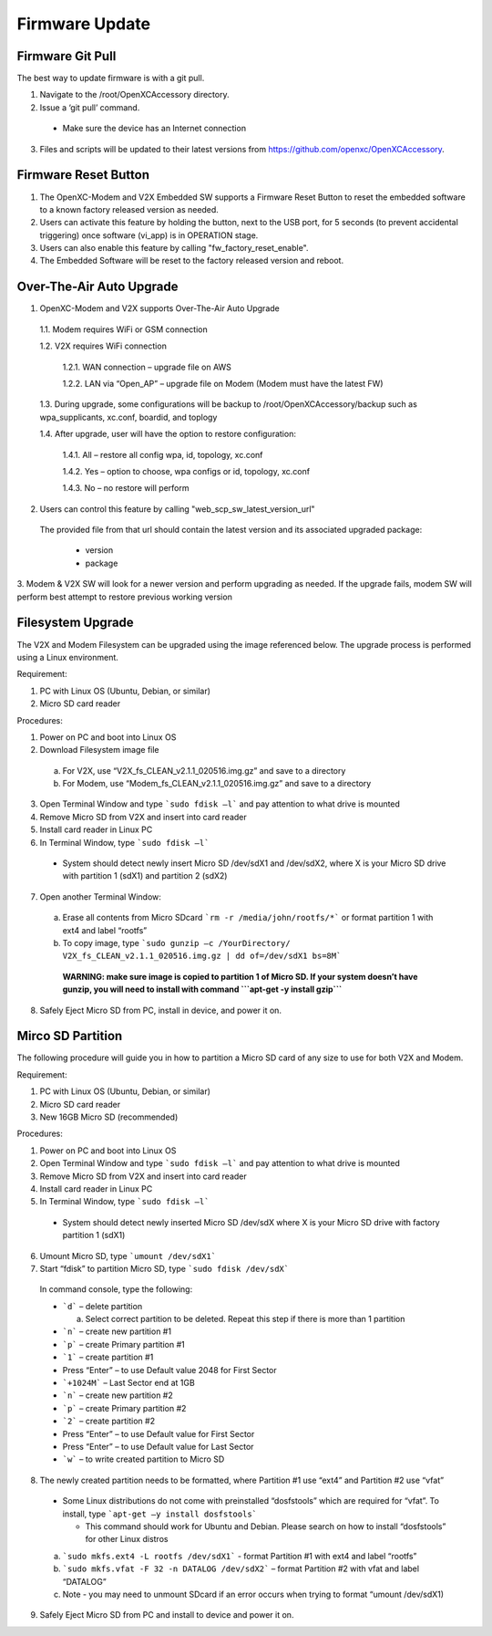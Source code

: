 ===============
Firmware Update
===============

Firmware Git Pull
-------

The best way to update firmware is with a git pull.

1. Navigate to the /root/OpenXCAccessory directory.  
2. Issue a ‘git pull’ command.

  * Make sure the device has an Internet connection

3. Files and scripts will be updated to their latest versions from https://github.com/openxc/OpenXCAccessory.


Firmware Reset Button
-------

1. The OpenXC-Modem and V2X Embedded SW supports a Firmware Reset Button to reset the embedded software to a known factory released version as needed.

2. Users can activate this feature by holding the button, next to the USB port, for 5 seconds (to prevent accidental triggering) once software (vi_app) is in OPERATION stage.

3. Users can also enable this feature by calling "fw_factory_reset_enable".
  
4. The Embedded Software will be reset to the factory released version and reboot.

Over-The-Air Auto Upgrade
-------

1. OpenXC-Modem and V2X supports Over-The-Air Auto Upgrade

  1.1. Modem requires WiFi or GSM connection
  
  1.2. V2X requires WiFi connection
  
    1.2.1. WAN connection – upgrade file on AWS
    
    1.2.2. LAN via “Open_AP” – upgrade file on Modem (Modem must have the latest FW)
  
  1.3. During upgrade, some configurations will be backup to /root/OpenXCAccessory/backup such as wpa_supplicants, xc.conf, boardid, and toplogy
  
  1.4. After upgrade, user will have the option to restore configuration:
  
    1.4.1. All – restore all config wpa, id, topology, xc.conf
    
    1.4.2. Yes – option to choose, wpa configs or id, topology, xc.conf
    
    1.4.3. No – no restore will perform

2. Users can control this feature by calling "web_scp_sw_latest_version_url"
  
  The provided file from that url should contain the latest version and its associated upgraded package:

    * version
    * package
    
3. Modem & V2X SW will look for a newer version and perform upgrading as needed. If the upgrade fails, modem SW will
perform best attempt to restore previous working version


Filesystem Upgrade
-------

The V2X and Modem Filesystem can be upgraded using the image referenced below. The upgrade process is performed using a Linux environment.

Requirement:

1. PC with Linux OS (Ubuntu, Debian, or similar)
2. Micro SD card reader

Procedures:

1. Power on PC and boot into Linux OS
2. Download Filesystem image file

  a. For V2X, use “V2X_fs_CLEAN_v2.1.1_020516.img.gz” and save to a directory
  
  b. For Modem, use “Modem_fs_CLEAN_v2.1.1_020516.img.gz” and save to a directory
  
3. Open Terminal Window and type ```sudo fdisk –l``` and pay attention to what drive is mounted
4. Remove Micro SD from V2X and insert into card reader
5. Install card reader in Linux PC
6. In Terminal Window, type ```sudo fdisk –l``` 
  
  * System should detect newly insert Micro SD /dev/sdX1 and /dev/sdX2, where X is your Micro SD drive with partition 1 (sdX1) and partition 2 (sdX2)
  
7. Open another Terminal Window:

  a. Erase all contents from Micro SDcard ```rm -r /media/john/rootfs/*``` or format partition 1 with ext4 and label “rootfs”
  
  b. To copy image, type ```sudo gunzip –c /YourDirectory/ V2X_fs_CLEAN_v2.1.1_020516.img.gz | dd of=/dev/sdX1 bs=8M```
  
    **WARNING: make sure image is copied to partition 1 of Micro SD. If your system doesn’t have gunzip, you will need to install with command ```apt-get -y install gzip```**

8. Safely Eject Micro SD from PC, install in device, and power it on.


Mirco SD Partition
-------

The following procedure will guide you in how to partition a Micro SD card of any size to use for both V2X and Modem.

Requirement:

1. PC with Linux OS (Ubuntu, Debian, or similar)
2. Micro SD card reader
3. New 16GB Micro SD (recommended)

Procedures:

1. Power on PC and boot into Linux OS
2. Open Terminal Window and type ```sudo fdisk –l``` and pay attention to what drive is mounted
3. Remove Micro SD from V2X and insert into card reader
4. Install card reader in Linux PC
5. In Terminal Window, type ```sudo fdisk –l``` 

  * System should detect newly inserted Micro SD /dev/sdX where X is your Micro SD drive with factory partition 1 (sdX1)

6. Umount Micro SD, type ```umount /dev/sdX1```
7. Start “fdisk” to partition Micro SD, type ```sudo fdisk /dev/sdX``` 

  In command console, type the following: 

  * ```d``` – delete partition

    a. Select correct partition to be deleted. Repeat this step if there is more than 1 partition

  * ```n``` – create new partition #1
  * ```p``` – create Primary partition #1
  * ```1``` – create partition #1
  * Press “Enter” – to use Default value 2048 for First Sector
  * ```+1024M``` – Last Sector end at 1GB
  * ```n``` – create new partition #2
  * ```p``` – create Primary partition #2
  * ```2``` – create partition #2
  * Press “Enter” – to use Default value for First Sector
  * Press “Enter” – to use Default value for Last Sector
  * ```w``` – to write created partition to Micro SD

.. image:: https://github.com/openxc/openxc-accessories/raw/master/docs/pictures/Figure%20F.PNG


8. The newly created partition needs to be formatted, where Partition #1 use “ext4” and Partition #2 use “vfat” 

  * Some Linux distributions do not come with preinstalled “dosfstools” which are required for “vfat”. To install, type ```apt-get –y install dosfstools``` 
  
    * This command should work for Ubuntu and Debian. Please search on how to install “dosfstools” for other Linux distros

  a. ```sudo mkfs.ext4 -L rootfs /dev/sdX1``` - format Partition #1 with ext4 and label “rootfs”
  b. ```sudo mkfs.vfat -F 32 -n DATALOG /dev/sdX2``` – format Partition #2 with vfat and label “DATALOG”
  c. Note - you may need to unmount SDcard if an error occurs when trying to format “umount /dev/sdX1)

9. Safely Eject Micro SD from PC and install to device and power it on.

